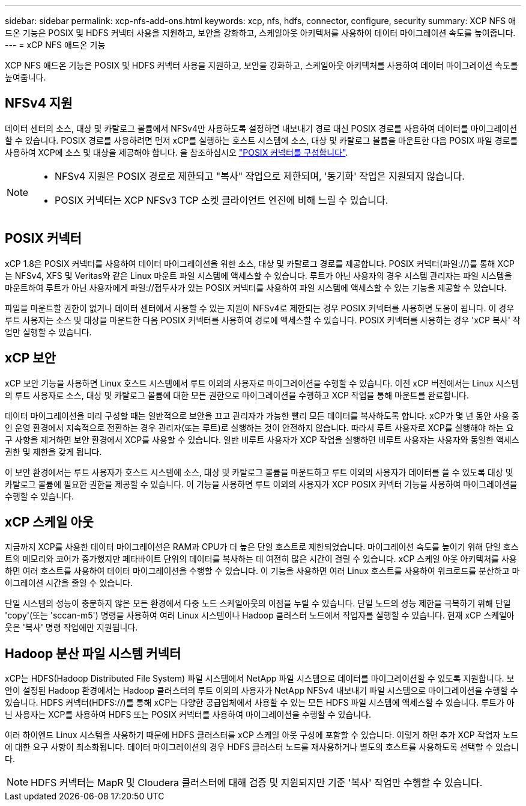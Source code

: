 ---
sidebar: sidebar 
permalink: xcp-nfs-add-ons.html 
keywords: xcp, nfs, hdfs, connector, configure, security 
summary: XCP NFS 애드온 기능은 POSIX 및 HDFS 커넥터 사용을 지원하고, 보안을 강화하고, 스케일아웃 아키텍처를 사용하여 데이터 마이그레이션 속도를 높여줍니다. 
---
= xCP NFS 애드온 기능


[role="lead"]
XCP NFS 애드온 기능은 POSIX 및 HDFS 커넥터 사용을 지원하고, 보안을 강화하고, 스케일아웃 아키텍처를 사용하여 데이터 마이그레이션 속도를 높여줍니다.



== NFSv4 지원

데이터 센터의 소스, 대상 및 카탈로그 볼륨에서 NFSv4만 사용하도록 설정하면 내보내기 경로 대신 POSIX 경로를 사용하여 데이터를 마이그레이션할 수 있습니다. POSIX 경로를 사용하려면 먼저 xCP를 실행하는 호스트 시스템에 소스, 대상 및 카탈로그 볼륨을 마운트한 다음 POSIX 파일 경로를 사용하여 XCP에 소스 및 대상을 제공해야 합니다. 을 참조하십시오 link:xcp-configure-posix-connector-nfs.html["POSIX 커넥터를 구성합니다"].

[NOTE]
====
* NFSv4 지원은 POSIX 경로로 제한되고 "복사" 작업으로 제한되며, '동기화' 작업은 지원되지 않습니다.
* POSIX 커넥터는 XCP NFSv3 TCP 소켓 클라이언트 엔진에 비해 느릴 수 있습니다.


====


== POSIX 커넥터

xCP 1.8은 POSIX 커넥터를 사용하여 데이터 마이그레이션을 위한 소스, 대상 및 카탈로그 경로를 제공합니다. POSIX 커넥터(파일://)를 통해 XCP는 NFSv4, XFS 및 Veritas와 같은 Linux 마운트 파일 시스템에 액세스할 수 있습니다. 루트가 아닌 사용자의 경우 시스템 관리자는 파일 시스템을 마운트하여 루트가 아닌 사용자에게 파일://접두사가 있는 POSIX 커넥터를 사용하여 파일 시스템에 액세스할 수 있는 기능을 제공할 수 있습니다.

파일을 마운트할 권한이 없거나 데이터 센터에서 사용할 수 있는 지원이 NFSv4로 제한되는 경우 POSIX 커넥터를 사용하면 도움이 됩니다. 이 경우 루트 사용자는 소스 및 대상을 마운트한 다음 POSIX 커넥터를 사용하여 경로에 액세스할 수 있습니다. POSIX 커넥터를 사용하는 경우 'xCP 복사' 작업만 실행할 수 있습니다.



== xCP 보안

xCP 보안 기능을 사용하면 Linux 호스트 시스템에서 루트 이외의 사용자로 마이그레이션을 수행할 수 있습니다. 이전 xCP 버전에서는 Linux 시스템의 루트 사용자로 소스, 대상 및 카탈로그 볼륨에 대한 모든 권한으로 마이그레이션을 수행하고 XCP 작업을 통해 마운트를 완료합니다.

데이터 마이그레이션을 미리 구성할 때는 일반적으로 보안을 끄고 관리자가 가능한 빨리 모든 데이터를 복사하도록 합니다. xCP가 몇 년 동안 사용 중인 운영 환경에서 지속적으로 전환하는 경우 관리자(또는 루트)로 실행하는 것이 안전하지 않습니다. 따라서 루트 사용자로 XCP를 실행해야 하는 요구 사항을 제거하면 보안 환경에서 XCP를 사용할 수 있습니다. 일반 비루트 사용자가 XCP 작업을 실행하면 비루트 사용자는 사용자와 동일한 액세스 권한 및 제한을 갖게 됩니다.

이 보안 환경에서는 루트 사용자가 호스트 시스템에 소스, 대상 및 카탈로그 볼륨을 마운트하고 루트 이외의 사용자가 데이터를 쓸 수 있도록 대상 및 카탈로그 볼륨에 필요한 권한을 제공할 수 있습니다. 이 기능을 사용하면 루트 이외의 사용자가 XCP POSIX 커넥터 기능을 사용하여 마이그레이션을 수행할 수 있습니다.



== xCP 스케일 아웃

지금까지 XCP를 사용한 데이터 마이그레이션은 RAM과 CPU가 더 높은 단일 호스트로 제한되었습니다. 마이그레이션 속도를 높이기 위해 단일 호스트의 메모리와 코어가 증가했지만 페타바이트 단위의 데이터를 복사하는 데 여전히 많은 시간이 걸릴 수 있습니다. xCP 스케일 아웃 아키텍처를 사용하면 여러 호스트를 사용하여 데이터 마이그레이션을 수행할 수 있습니다. 이 기능을 사용하면 여러 Linux 호스트를 사용하여 워크로드를 분산하고 마이그레이션 시간을 줄일 수 있습니다.

단일 시스템의 성능이 충분하지 않은 모든 환경에서 다중 노드 스케일아웃의 이점을 누릴 수 있습니다. 단일 노드의 성능 제한을 극복하기 위해 단일 'copy'(또는 'sccan-m5') 명령을 사용하여 여러 Linux 시스템이나 Hadoop 클러스터 노드에서 작업자를 실행할 수 있습니다. 현재 xCP 스케일아웃은 '복사' 명령 작업에만 지원됩니다.



== Hadoop 분산 파일 시스템 커넥터

xCP는 HDFS(Hadoop Distributed File System) 파일 시스템에서 NetApp 파일 시스템으로 데이터를 마이그레이션할 수 있도록 지원합니다. 보안이 설정된 Hadoop 환경에서는 Hadoop 클러스터의 루트 이외의 사용자가 NetApp NFSv4 내보내기 파일 시스템으로 마이그레이션을 수행할 수 있습니다. HDFS 커넥터(HDFS://)를 통해 xCP는 다양한 공급업체에서 사용할 수 있는 모든 HDFS 파일 시스템에 액세스할 수 있습니다. 루트가 아닌 사용자는 XCP를 사용하여 HDFS 또는 POSIX 커넥터를 사용하여 마이그레이션을 수행할 수 있습니다.

여러 하이엔드 Linux 시스템을 사용하기 때문에 HDFS 클러스터를 xCP 스케일 아웃 구성에 포함할 수 있습니다. 이렇게 하면 추가 XCP 작업자 노드에 대한 요구 사항이 최소화됩니다. 데이터 마이그레이션의 경우 HDFS 클러스터 노드를 재사용하거나 별도의 호스트를 사용하도록 선택할 수 있습니다.


NOTE: HDFS 커넥터는 MapR 및 Cloudera 클러스터에 대해 검증 및 지원되지만 기준 '복사' 작업만 수행할 수 있습니다.
